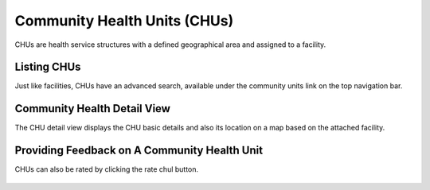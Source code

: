
Community Health Units (CHUs)
================================

CHUs are health service structures with a defined geographical area and assigned to a facility.


Listing CHUs
+++++++++++++

Just like facilities, CHUs have an advanced search, available under the community units link
on the top navigation bar.

.. figure:: /_images/facilities/09_community_units.png
    :scale: 100%
    :alt: Community Health Units List

Community Health Detail View
++++++++++++++++++++++++++++++++++
The CHU detail view displays the CHU basic details and also its location on a map based on
the attached facility.

.. figure:: /_images/facilities/09_comunity_unit_detail.png
    :scale: 100%
    :alt: Community Health Unit Detail


Providing Feedback on A Community Health Unit
+++++++++++++++++++++++++++++++++++++++++++++++++++
CHUs can also be rated by clicking the rate chul button.

.. figure:: /_images/facilities/09_rating_community_unit.png
    :scale: 100%
    :alt: Rating Community Health Unit

